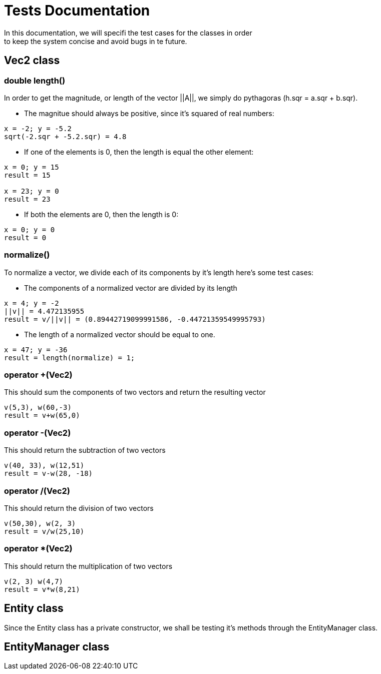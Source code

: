 = Tests Documentation
In this documentation, we will specifi the test cases for the classes in order
to keep the system concise and avoid bugs in te future.

== Vec2 class

=== double length()
In order to get the magnitude, or length of the vector ||A||, we simply
do pythagoras (h.sqr = a.sqr + b.sqr).

* The magnitue should always be positive, since it's squared of
real numbers:

----
x = -2; y = -5.2
sqrt(-2.sqr + -5.2.sqr) = 4.8
----

* If one of the elements is 0, then the length is equal the other
element:

----
x = 0; y = 15 
result = 15 

x = 23; y = 0 
result = 23
----

* If both the elements are 0, then the length is 0:

----
x = 0; y = 0
result = 0
----

=== normalize()
To normalize a vector, we divide each of its components by it's length
here's some test cases:

* The components of a normalized vector are divided by its length

----
x = 4; y = -2
||v|| = 4.472135955 
result = v/||v|| = (0.89442719099991586, -0.44721359549995793)
----

* The length of a normalized vector should be equal to one.

----
x = 47; y = -36
result = length(normalize) = 1;
----

=== operator +(Vec2)
This should sum the components of two vectors and return the resulting vector

----
v(5,3), w(60,-3)
result = v+w(65,0)
----

=== operator -(Vec2)
This should return the subtraction of two vectors

----
v(40, 33), w(12,51)
result = v-w(28, -18)
----

=== operator /(Vec2)
This should return the division of two vectors

----
v(50,30), w(2, 3)
result = v/w(25,10)
----

=== operator *(Vec2)
This should return the multiplication of two vectors

----
v(2, 3) w(4,7)
result = v*w(8,21)
----

== Entity class
Since the Entity class has a private constructor, we shall be testing it's methods through the EntityManager class.

== EntityManager class

